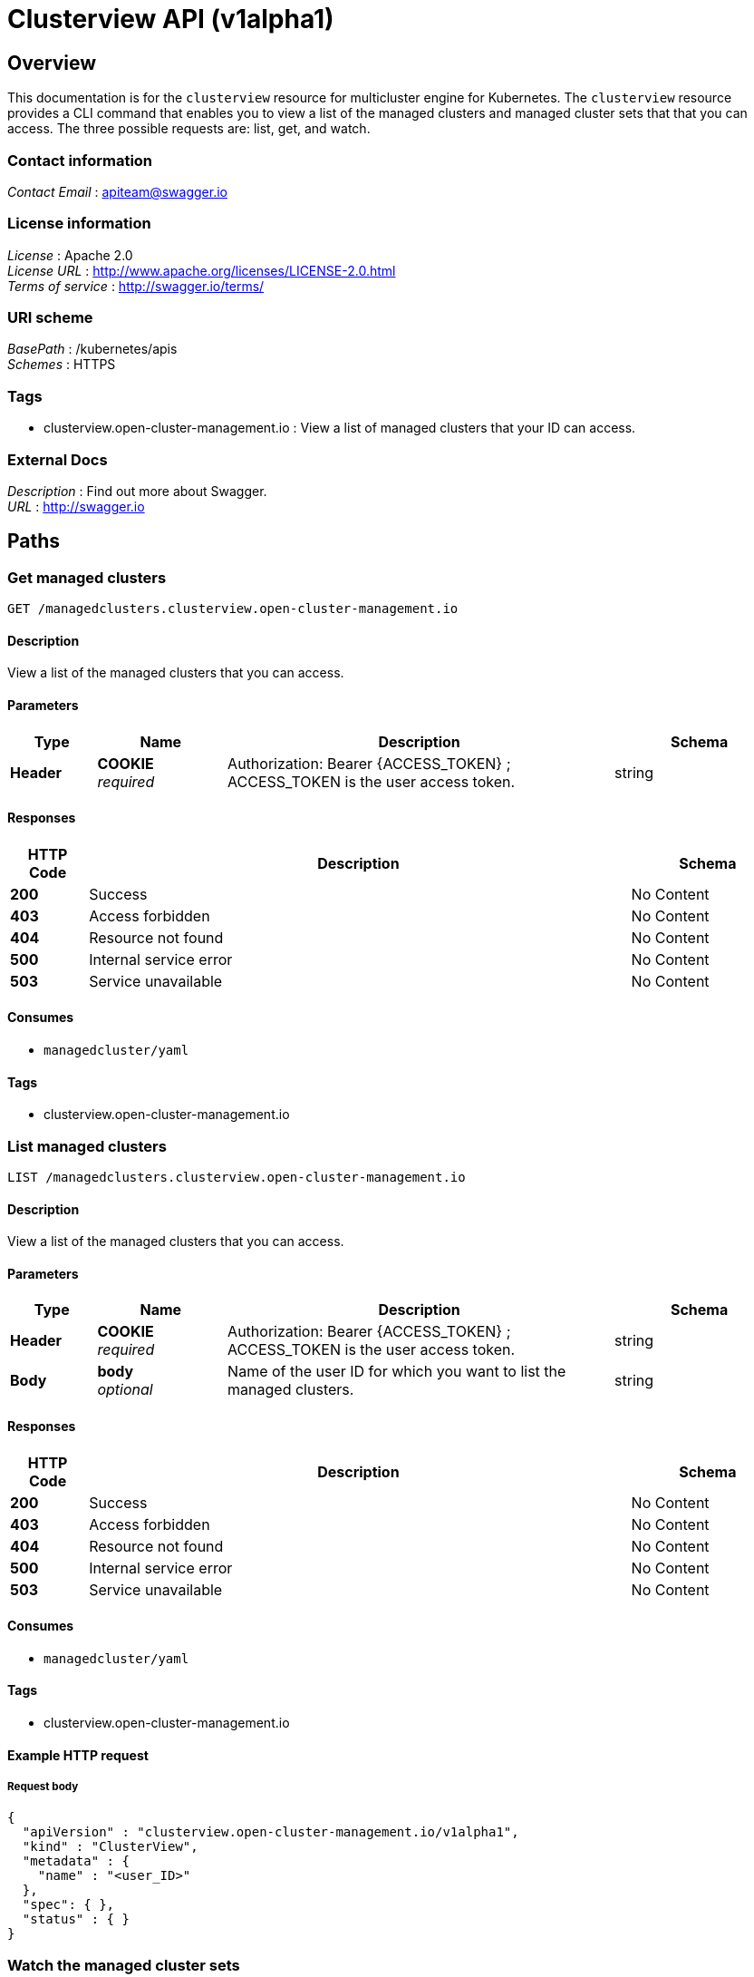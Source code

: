 [#clusterview-api]
= Clusterview API (v1alpha1)

[[_rhacm-docs_apis_clusterview_jsonoverview]]
== Overview
This documentation is for the `clusterview` resource for multicluster engine for Kubernetes. The `clusterview` resource provides a CLI command that enables you to view a list of the managed clusters and managed cluster sets that that you can access. The three possible requests are: list, get, and watch.

=== Contact information
[%hardbreaks]
__Contact Email__ : apiteam@swagger.io


=== License information
[%hardbreaks]
__License__ : Apache 2.0
__License URL__ : http://www.apache.org/licenses/LICENSE-2.0.html
__Terms of service__ : http://swagger.io/terms/


=== URI scheme
[%hardbreaks]
__BasePath__ : /kubernetes/apis
__Schemes__ : HTTPS


=== Tags

* clusterview.open-cluster-management.io : View a list of managed clusters that your ID can access.


=== External Docs
[%hardbreaks]
__Description__ : Find out more about Swagger.
__URL__ : http://swagger.io




[[_rhacm-docs_apis_clusterview_jsonpaths]]
== Paths

[[_rhacm-docs_apis_clusterview_jsongetclusterview]]
=== Get managed clusters
....
GET /managedclusters.clusterview.open-cluster-management.io
....


==== Description
View a list of the managed clusters that you can access. 


==== Parameters

[options="header", cols=".^2a,.^3a,.^9a,.^4a"]
|===
|Type|Name|Description|Schema
|**Header**|**COOKIE** +
__required__|Authorization: Bearer {ACCESS_TOKEN} ; ACCESS_TOKEN is the user access token.|string
|===


==== Responses

[options="header", cols=".^2a,.^14a,.^4a"]
|===
|HTTP Code|Description|Schema
|**200**|Success|No Content
|**403**|Access forbidden|No Content
|**404**|Resource not found|No Content
|**500**|Internal service error|No Content
|**503**|Service unavailable|No Content
|===


==== Consumes

* `managedcluster/yaml`


==== Tags

* clusterview.open-cluster-management.io


[[_rhacm-docs_apis_clusterview_jsonlistclusterview]]
=== List managed clusters
....
LIST /managedclusters.clusterview.open-cluster-management.io
....


==== Description
View a list of the managed clusters that you can access.


==== Parameters

[options="header", cols=".^2a,.^3a,.^9a,.^4a"]
|===
|Type|Name|Description|Schema
|**Header**|**COOKIE** +
__required__|Authorization: Bearer {ACCESS_TOKEN} ; ACCESS_TOKEN is the user access token.|string
|**Body**|**body** +
__optional__| Name of the user ID for which you want to list the managed clusters. |string
|===


==== Responses

[options="header", cols=".^2a,.^14a,.^4a"]
|===
|HTTP Code|Description|Schema
|**200**|Success|No Content
|**403**|Access forbidden|No Content
|**404**|Resource not found|No Content
|**500**|Internal service error|No Content
|**503**|Service unavailable|No Content
|===


==== Consumes

* `managedcluster/yaml`


==== Tags

* clusterview.open-cluster-management.io


==== Example HTTP request

===== Request body
[source,json]
----
{
  "apiVersion" : "clusterview.open-cluster-management.io/v1alpha1",
  "kind" : "ClusterView",
  "metadata" : {
    "name" : "<user_ID>"
  },
  "spec": { },
  "status" : { }
}
----


[[_rhacm-docs_apis_clusterview_jsonwatchclusterview]]
=== Watch the managed cluster sets
....
WATCH /managedclusters.clusterview.open-cluster-management.io
....


==== Description
Watch the managed clusters that you can access.


==== Parameters

[options="header", cols=".^2a,.^3a,.^9a,.^4a"]
|===
|Type|Name|Description|Schema
|**Header**|**COOKIE** +
__required__|Authorization: Bearer {ACCESS_TOKEN} ; ACCESS_TOKEN is the user access token.|string
|**Path**|**clusterview_name** +
__optional__|Name of the user ID that you want to watch.|string
|===


==== Responses

[options="header", cols=".^2a,.^14a,.^4a"]
|===
|HTTP Code|Description|Schema
|**200**|Success|No Content
|**403**|Access forbidden|No Content
|**404**|Resource not found|No Content
|**500**|Internal service error|No Content
|**503**|Service unavailable|No Content
|===


[[_rhacm-docs_apis_clusterview_jsongetclusterviewset]]
=== List the managed cluster sets.
....
GET /managedclustersets.clusterview.open-cluster-management.io
....


==== Description
List the managed clusters that you can access.


==== Parameters

[options="header", cols=".^2a,.^3a,.^9a,.^4a"]
|===
|Type|Name|Description|Schema
|**Header**|**COOKIE** +
__required__|Authorization: Bearer {ACCESS_TOKEN} ; ACCESS_TOKEN is the user access token.|string
|**Path**|**clusterview_name** +
__optional__|Name of the user ID that you want to watch.|string
|===


==== Responses

[options="header", cols=".^2a,.^14a,.^4a"]
|===
|HTTP Code|Description|Schema
|**200**|Success|No Content
|**403**|Access forbidden|No Content
|**404**|Resource not found|No Content
|**500**|Internal service error|No Content
|**503**|Service unavailable|No Content
|===

[[_rhacm-docs_apis_clusterview_jsonlistclusterviewset]]
=== List the managed cluster sets.
....
LIST /managedclustersets.clusterview.open-cluster-management.io
....


==== Description
List the managed clusters that you can access.


==== Parameters

[options="header", cols=".^2a,.^3a,.^9a,.^4a"]
|===
|Type|Name|Description|Schema
|**Header**|**COOKIE** +
__required__|Authorization: Bearer {ACCESS_TOKEN} ; ACCESS_TOKEN is the user access token.|string
|**Path**|**clusterview_name** +
__optional__|Name of the user ID that you want to watch.|string
|===


==== Responses

[options="header", cols=".^2a,.^14a,.^4a"]
|===
|HTTP Code|Description|Schema
|**200**|Success|No Content
|**403**|Access forbidden|No Content
|**404**|Resource not found|No Content
|**500**|Internal service error|No Content
|**503**|Service unavailable|No Content
|===


[[_rhacm-docs_apis_clusterview_jsonwatchclusterviewset]]
=== Watch the managed cluster sets.
....
WATCH /managedclustersets.clusterview.open-cluster-management.io
....


==== Description
Watch the managed clusters that you can access.


==== Parameters

[options="header", cols=".^2a,.^3a,.^9a,.^4a"]
|===
|Type|Name|Description|Schema
|**Header**|**COOKIE** +
__required__|Authorization: Bearer {ACCESS_TOKEN} ; ACCESS_TOKEN is the user access token.|string
|**Path**|**clusterview_name** +
__optional__|Name of the user ID that you want to watch.|string
|===


==== Responses

[options="header", cols=".^2a,.^14a,.^4a"]
|===
|HTTP Code|Description|Schema
|**200**|Success|No Content
|**403**|Access forbidden|No Content
|**404**|Resource not found|No Content
|**500**|Internal service error|No Content
|**503**|Service unavailable|No Content
|===